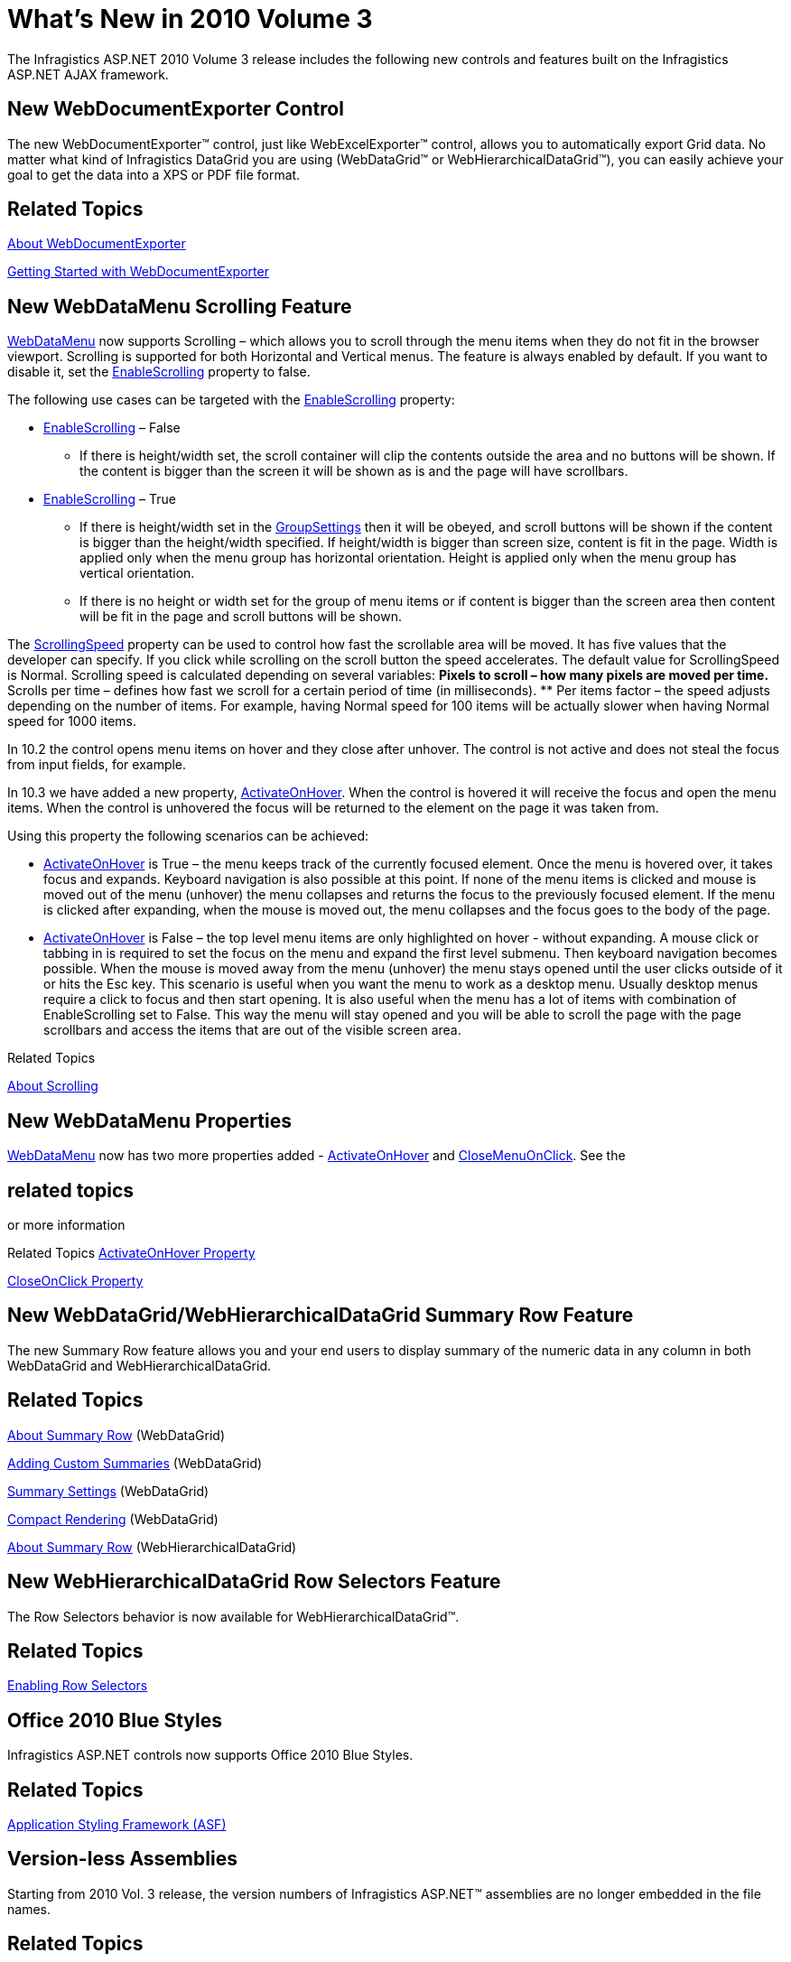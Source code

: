 ﻿////

|metadata|
{
    "name": "web-whats-new-in-2010-volume-3",
    "controlName": [],
    "tags": ["FAQ","Getting Started"],
    "guid": "edec60fc-d845-449a-9672-98dea658aa71",  
    "buildFlags": [],
    "createdOn": "2010-10-04T12:36:57.8039562Z"
}
|metadata|
////

= What's New in 2010 Volume 3

The Infragistics ASP.NET 2010 Volume 3 release includes the following new controls and features built on the Infragistics ASP.NET AJAX framework.

== New WebDocumentExporter Control

The new WebDocumentExporter™ control, just like WebExcelExporter™ control, allows you to automatically export Grid data. No matter what kind of Infragistics DataGrid you are using (WebDataGrid™ or WebHierarchicalDataGrid™), you can easily achieve your goal to get the data into a XPS or PDF file format.

== Related Topics

link:webdocumentexporter-about-webdocumentexporter.html[About WebDocumentExporter]

link:webdocumentexporter-getting-started-with-webdocumentexporter.html[Getting Started with WebDocumentExporter]

== New WebDataMenu Scrolling Feature

link:infragistics4.web.v{ProductVersion}~infragistics.web.ui.navigationcontrols.webdatamenu.html[WebDataMenu] now supports Scrolling – which allows you to scroll through the menu items when they do not fit in the browser viewport. Scrolling is supported for both Horizontal and Vertical menus. The feature is always enabled by default. If you want to disable it, set the link:infragistics4.web.v{ProductVersion}~infragistics.web.ui.navigationcontrols.webdatamenu~enablescrolling.html[EnableScrolling] property to false.

The following use cases can be targeted with the link:infragistics4.web.v{ProductVersion}~infragistics.web.ui.navigationcontrols.webdatamenu~enablescrolling.html[EnableScrolling] property:

* link:infragistics4.web.v{ProductVersion}~infragistics.web.ui.navigationcontrols.webdatamenu~enablescrolling.html[EnableScrolling] – False

** If there is height/width set, the scroll container will clip the contents outside the area and no buttons will be shown. If the content is bigger than the screen it will be shown as is and the page will have scrollbars.

* link:infragistics4.web.v{ProductVersion}~infragistics.web.ui.navigationcontrols.webdatamenu~enablescrolling.html[EnableScrolling] – True

** If there is height/width set in the link:infragistics4.web.v{ProductVersion}~infragistics.web.ui.navigationcontrols.webdatamenu~groupsettings.html[GroupSettings] then it will be obeyed, and scroll buttons will be shown if the content is bigger than the height/width specified. If height/width is bigger than screen size, content is fit in the page. Width is applied only when the menu group has horizontal orientation. Height is applied only when the menu group has vertical orientation.
** If there is no height or width set for the group of menu items or if content is bigger than the screen area then content will be fit in the page and scroll buttons will be shown.

The link:infragistics4.web.v{ProductVersion}~infragistics.web.ui.navigationcontrols.webdatamenu~scrollingspeed.html[ScrollingSpeed] property can be used to control how fast the scrollable area will be moved. It has five values that the developer can specify. If you click while scrolling on the scroll button the speed accelerates. The default value for ScrollingSpeed is Normal. Scrolling speed is calculated depending on several variables:
** Pixels to scroll – how many pixels are moved per time.
** Scrolls per time – defines how fast we scroll for a certain period of time (in milliseconds).
** Per items factor – the speed adjusts depending on the number of items. For example, having Normal speed for 100 items will be actually slower when having Normal speed for 1000 items.

In 10.2 the control opens menu items on hover and they close after unhover. The control is not active and does not steal the focus from input fields, for example.

In 10.3 we have added a new property, link:infragistics4.web.v{ProductVersion}~infragistics.web.ui.navigationcontrols.webdatamenu~activateonhover.html[ActivateOnHover]. When the control is hovered it will receive the focus and open the menu items. When the control is unhovered the focus will be returned to the element on the page it was taken from.

Using this property the following scenarios can be achieved:

*** link:infragistics4.web.v{ProductVersion}~infragistics.web.ui.navigationcontrols.webdatamenu~activateonhover.html[ActivateOnHover] is True – the menu keeps track of the currently focused element. Once the menu is hovered over, it takes focus and expands. Keyboard navigation is also possible at this point. If none of the menu items is clicked and mouse is moved out of the menu (unhover) the menu collapses and returns the focus to the previously focused element. If the menu is clicked after expanding, when the mouse is moved out, the menu collapses and the focus goes to the body of the page.
*** link:infragistics4.web.v{ProductVersion}~infragistics.web.ui.navigationcontrols.webdatamenu~activateonhover.html[ActivateOnHover] is False – the top level menu items are only highlighted on hover - without expanding. A mouse click or tabbing in is required to set the focus on the menu and expand the first level submenu. Then keyboard navigation becomes possible. When the mouse is moved away from the menu (unhover) the menu stays opened until the user clicks outside of it or hits the Esc key. This scenario is useful when you want the menu to work as a desktop menu. Usually desktop menus require a click to focus and then start opening. It is also useful when the menu has a lot of items with combination of EnableScrolling set to False. This way the menu will stay opened and you will be able to scroll the page with the page scrollbars and access the items that are out of the visible screen area.

Related Topics

link:webdatamenu-scrolling-about.html[About Scrolling]

== New WebDataMenu Properties

link:infragistics4.web.v{ProductVersion}~infragistics.web.ui.navigationcontrols.webdatamenu.html[WebDataMenu] now has two more properties added - link:infragistics4.web.v{ProductVersion}~infragistics.web.ui.navigationcontrols.webdatamenu~activateonhover.html[ActivateOnHover] and link:infragistics4.web.v{ProductVersion}~infragistics.web.ui.navigationcontrols.webdatamenu~closemenuonclick.html[CloseMenuOnClick]. See the 

== related topics
or more information

Related Topics link:webdatamenu-activateonhover-property.html[ActivateOnHover Property]

link:webdatamenu-closemenuonclick-property.html[CloseOnClick Property]

== New WebDataGrid/WebHierarchicalDataGrid Summary Row Feature

The new Summary Row feature allows you and your end users to display summary of the numeric data in any column in both WebDataGrid and WebHierarchicalDataGrid.

== Related Topics

link:webdatagrid-summary-row.html[About Summary Row] (WebDataGrid)

link:webdatagrid-adding-custom-summary.html[Adding Custom Summaries] (WebDataGrid)

link:webdatagrid-summary-settings.html[Summary Settings] (WebDataGrid)

link:webdatagrid-compact-rendering.html[Compact Rendering] (WebDataGrid)

link:webhierarchicaldatagrid-summary-row.html[About Summary Row] (WebHierarchicalDataGrid)

== New WebHierarchicalDataGrid Row Selectors Feature

The Row Selectors behavior is now available for WebHierarchicalDataGrid™.

== Related Topics

link:webdatagrid-enabling-row-selectors.html[Enabling Row Selectors]

== Office 2010 Blue Styles

Infragistics ASP.NET controls now supports Office 2010 Blue Styles.

== Related Topics

link:web-application-styling-framework-asf.html[Application Styling Framework (ASF)]

== Version-less Assemblies

Starting from 2010 Vol. 3 release, the version numbers of Infragistics ASP.NET™ assemblies are no longer embedded in the file names.

== Related Topics

link:aspnet-versionless-assemblies.html[Version-less Assemblies]